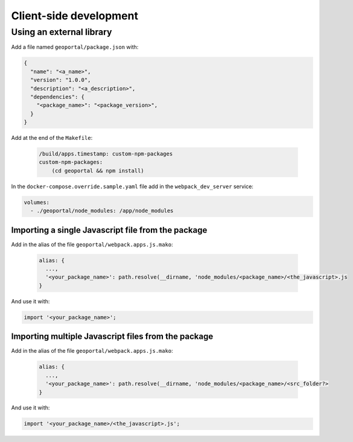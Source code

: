 .. _developer_client_side:

Client-side development
=======================

Using an external library
-------------------------

Add a file named ``geoportal/package.json`` with:

.. code:: json

   {
     "name": "<a_name>",
     "version": "1.0.0",
     "description": "<a_description>",
     "dependencies": {
       "<package_name>": "<package_version>",
     }
   }

Add at the end of the ``Makefile``:

 .. code:: Makefile

    /build/apps.timestamp: custom-npm-packages
    custom-npm-packages:
        (cd geoportal && npm install)

In the ``docker-compose.override.sample.yaml`` file add in the ``webpack_dev_server`` service:

.. code:: yaml

   volumes:
     - ./geoportal/node_modules: /app/node_modules


Importing a single Javascript file from the package
~~~~~~~~~~~~~~~~~~~~~~~~~~~~~~~~~~~~~~~~~~~~~~~~~~~

Add in the alias of the file ``geoportal/webpack.apps.js.mako``:

 .. code::

    alias: {
      ...,
      '<your_package_name>': path.resolve(__dirname, 'node_modules/<package_name>/<the_javascript>.js
    }

And use it with:

.. code:: javascript

  import '<your_package_name>';


Importing multiple Javascript files from the package
~~~~~~~~~~~~~~~~~~~~~~~~~~~~~~~~~~~~~~~~~~~~~~~~~~~~

Add in the alias of the file ``geoportal/webpack.apps.js.mako``:

 .. code::

    alias: {
      ...,
      '<your_package_name>': path.resolve(__dirname, 'node_modules/<package_name>/<src_folder?>
    }

And use it with:

.. code:: javascript

  import '<your_package_name>/<the_javascript>.js';
